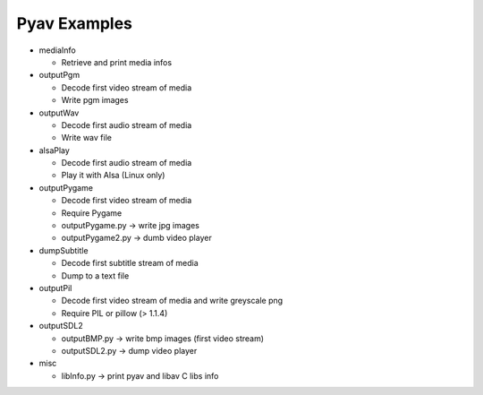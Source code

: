 =================
 Pyav Examples
=================


* mediaInfo

  * Retrieve and print media infos 


* outputPgm

  * Decode first video stream of media
  
  * Write pgm images


* outputWav

  * Decode first audio stream of media
  
  * Write wav file


* alsaPlay

  * Decode first audio stream of media

  * Play it with Alsa (Linux only)


* outputPygame

  * Decode first video stream of media
  
  * Require Pygame

  * outputPygame.py -> write jpg images
  
  * outputPygame2.py -> dumb video player


* dumpSubtitle

  * Decode first subtitle stream of media
  
  * Dump to a text file


* outputPil

  * Decode first video stream of media and write greyscale png
  
  * Require PIL or pillow (> 1.1.4)


* outputSDL2

  * outputBMP.py -> write bmp images (first video stream)

  * outputSDL2.py -> dump video player


* misc

  * libInfo.py -> print pyav and libav C libs info

